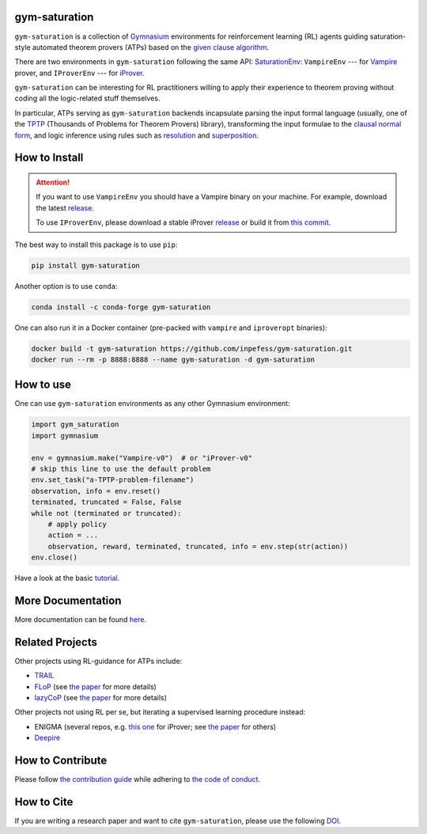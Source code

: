 ..
  Copyright 2021-2025 Boris Shminke

  Licensed under the Apache License, Version 2.0 (the "License");
  you may not use this file except in compliance with the License.
  You may obtain a copy of the License at

      https://www.apache.org/licenses/LICENSE-2.0

  Unless required by applicable law or agreed to in writing, software
  distributed under the License is distributed on an "AS IS" BASIS,
  WITHOUT WARRANTIES OR CONDITIONS OF ANY KIND, either express or implied.
  See the License for the specific language governing permissions and
  limitations under the License.

|PyPI version|\ |Anaconda|\ |CircleCI|\ |Documentation Status|\ |codecov|\ |DOI|

gym-saturation
==============

``gym-saturation`` is a collection of `Gymnasium
<https://gymnasium.farama.org/>`__ environments for reinforcement
learning (RL) agents guiding saturation-style automated theorem
provers (ATPs) based on the `given clause algorithm
<https://royalsocietypublishing.org/doi/10.1098/rsta.2018.0034#d3e468>`__.

There are two environments in ``gym-saturation`` following the same
API: `SaturationEnv
<https://gym-saturation.readthedocs.io/en/latest/environments/saturation-env.html>`__:
``VampireEnv`` --- for `Vampire
<https://github.com/vprover/vampire>`__ prover, and ``IProverEnv``
--- for `iProver <https://gitlab.com/korovin/iprover/>`__.

``gym-saturation`` can be interesting for RL practitioners willing to
apply their experience to theorem proving without coding all the
logic-related stuff themselves.

In particular, ATPs serving as ``gym-saturation`` backends
incapsulate parsing the input formal language (usually, one of the
`TPTP <https://tptp.org/>`__ (Thousands of Problems for Theorem
Provers) library), transforming the input formulae to the `clausal
normal form
<https://en.wikipedia.org/wiki/Conjunctive_normal_form>`__, and logic
inference using rules such as `resolution
<https://en.wikipedia.org/wiki/Resolution_(logic)>`__ and
`superposition
<https://en.wikipedia.org/wiki/Superposition_calculus>`__.

How to Install
==============

.. attention:: If you want to use ``VampireEnv`` you should have a
   Vampire binary on your machine. For example, download the
   latest `release
   <https://github.com/vprover/vampire/releases/tag/v4.8casc2023>`__.

   To use ``IProverEnv``, please download a stable iProver 
   `release
   <https://gitlab.com/inpefess/iprover/-/releases/2023.07.13>`__ or build it from `this commit <https://gitlab.com/korovin/iprover/-/commit/11831c13057ff984e62c8acb7226288e7092797a>`__.

The best way to install this package is to use ``pip``:

.. code:: sh

   pip install gym-saturation

Another option is to use ``conda``:

.. code:: sh

   conda install -c conda-forge gym-saturation
   
One can also run it in a Docker container (pre-packed with
``vampire`` and ``iproveropt`` binaries):

.. code:: sh

   docker build -t gym-saturation https://github.com/inpefess/gym-saturation.git
   docker run --rm -p 8888:8888 --name gym-saturation -d gym-saturation

How to use
==========

One can use ``gym-saturation`` environments as any other Gymnasium environment:

.. code:: python

  import gym_saturation
  import gymnasium

  env = gymnasium.make("Vampire-v0")  # or "iProver-v0"
  # skip this line to use the default problem
  env.set_task("a-TPTP-problem-filename")
  observation, info = env.reset()
  terminated, truncated = False, False
  while not (terminated or truncated):
      # apply policy
      action = ...
      observation, reward, terminated, truncated, info = env.step(str(action))
  env.close()

Have a look at the basic `tutorial <https://gym-saturation.readthedocs.io/en/latest/example.html>`__.  

More Documentation
==================

More documentation can be found
`here <https://gym-saturation.readthedocs.io/en/latest>`__.

Related Projects
=================

Other projects using RL-guidance for ATPs include:

* `TRAIL <https://github.com/IBM/TRAIL>`__
* `FLoP <https://github.com/atpcurr/atpcurr>`__ (see `the paper <https://doi.org/10.1007/978-3-030-86059-2_10>`__ for more details)
* `lazyCoP <https://github.com/MichaelRawson/lazycop>`__ (see `the paper <https://doi.org/10.1007/978-3-030-86059-2_11>`__ for more details)

Other projects not using RL per se, but iterating a supervised
learning procedure instead:

* ENIGMA (several repos, e.g. `this one
  <https://gitlab.ciirc.cvut.cz/chvalkar/iprover-gnn-server>`__ for
  iProver; see `the paper <https://doi.org/10.29007/tp23>`__ for
  others)
* `Deepire <https://github.com/quickbeam123/deepire-paper-supplementary-materials>`__

How to Contribute
=================

Please follow `the contribution guide <https://gym-saturation.readthedocs.io/en/latest/contributing.html>`__ while adhering to `the code of conduct <https://gym-saturation.readthedocs.io/en/latest/code-of-conduct.html>`__.

How to Cite
============

If you are writing a research paper and want to cite ``gym-saturation``, please use the following `DOI <https://doi.org/10.1007/978-3-031-43513-3_11>`__.

.. |PyPI version| image:: https://badge.fury.io/py/gym-saturation.svg
   :target: https://badge.fury.io/py/gym-saturation
.. |CircleCI| image:: https://circleci.com/gh/inpefess/gym-saturation.svg?style=svg
   :target: https://circleci.com/gh/inpefess/gym-saturation
.. |Documentation Status| image:: https://readthedocs.org/projects/gym-saturation/badge/?version=latest
   :target: https://gym-saturation.readthedocs.io/en/latest/?badge=latest
.. |codecov| image:: https://codecov.io/gh/inpefess/gym-saturation/branch/master/graph/badge.svg
   :target: https://codecov.io/gh/inpefess/gym-saturation
.. |DOI| image:: https://img.shields.io/badge/DOI-10.1007%2F978--3--031--43513--3__11-blue
   :target: https://doi.org/10.1007/978-3-031-43513-3_11
.. |Anaconda| image:: https://anaconda.org/conda-forge/gym-saturation/badges/version.svg
   :target: https://anaconda.org/conda-forge/gym-saturation
